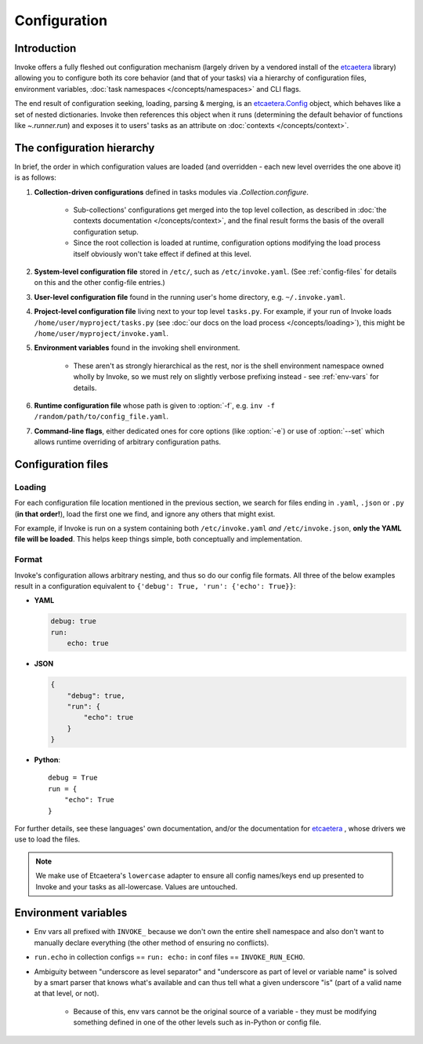 =============
Configuration
=============

Introduction
============

Invoke offers a fully fleshed out configuration mechanism (largely driven by a
vendored install of the etcaetera_ library) allowing you to configure both its
core behavior (and that of your tasks) via a hierarchy of configuration files,
environment variables, :doc:`task namespaces </concepts/namespaces>` and CLI
flags.

The end result of configuration seeking, loading, parsing & merging, is an
`etcaetera.Config
<http://etcaetera.readthedocs.org/en/latest/howto.html#config-object>`_ object,
which behaves like a set of nested dictionaries. Invoke then references this
object when it runs (determining the default behavior of functions like
`~.runner.run`) and exposes it to users' tasks as an attribute on
:doc:`contexts </concepts/context>`.


The configuration hierarchy
===========================

In brief, the order in which configuration values are loaded (and overridden -
each new level overrides the one above it) is as follows:

#. **Collection-driven configurations** defined in tasks modules via
   `.Collection.configure`.
   
     * Sub-collections' configurations get merged into the top level
       collection, as described in :doc:`the contexts documentation
       </concepts/context>`, and the final result forms the basis of the
       overall configuration setup.
     * Since the root collection is loaded at runtime, configuration options
       modifying the load process itself obviously won't take effect if defined
       at this level.

#. **System-level configuration file** stored in ``/etc/``, such as
   ``/etc/invoke.yaml``. (See :ref:`config-files` for details on this and the
   other config-file entries.)
#. **User-level configuration file** found in the running user's home
   directory, e.g. ``~/.invoke.yaml``.
#. **Project-level configuration file** living next to your top level
   ``tasks.py``. For example, if your run of Invoke loads
   ``/home/user/myproject/tasks.py`` (see :doc:`our docs on the load process
   </concepts/loading>`), this might be ``/home/user/myproject/invoke.yaml``.
#. **Environment variables** found in the invoking shell environment.

    * These aren't as strongly hierarchical as the rest, nor is the shell
      environment namespace owned wholly by Invoke, so we must rely on slightly
      verbose prefixing instead - see :ref:`env-vars` for details.

#. **Runtime configuration file** whose path is given to :option:`-f`, e.g.
   ``inv -f /random/path/to/config_file.yaml``.
#. **Command-line flags**, either dedicated ones for core options (like
   :option:`-e`) or use of :option:`--set` which allows runtime overriding of
   arbitrary configuration paths.


.. _config-files:

Configuration files
===================

Loading
-------

For each configuration file location mentioned in the previous section, we
search for files ending in ``.yaml``, ``.json`` or ``.py`` (**in that
order!**), load the first one we find, and ignore any others that might exist.

For example, if Invoke is run on a system containing both ``/etc/invoke.yaml``
*and* ``/etc/invoke.json``, **only the YAML file will be loaded**. This helps
keep things simple, both conceptually and implementation.

Format
------

Invoke's configuration allows arbitrary nesting, and thus so do our config file
formats. All three of the below examples result in a configuration equivalent
to ``{'debug': True, 'run': {'echo': True}}``:

* **YAML**

  .. code-block:: yaml

      debug: true
      run:
          echo: true

* **JSON**

  .. code-block:: javascript

      {
          "debug": true,
          "run": {
              "echo": true
          }
      }

* **Python**::

    debug = True
    run = {
        "echo": True
    }

For further details, see these languages' own documentation, and/or the
documentation for etcaetera_ , whose drivers we use to load the files.

.. note::
    We make use of Etcaetera's ``lowercase`` adapter to ensure all config
    names/keys end up presented to Invoke and your tasks as all-lowercase.
    Values are untouched.


.. _env-vars:

Environment variables
=====================

* Env vars all prefixed with ``INVOKE_`` because we don't own the entire shell
  namespace and also don't want to manually declare everything (the other
  method of ensuring no conflicts).
* ``run.echo`` in collection configs == ``run: echo:`` in conf files ==
  ``INVOKE_RUN_ECHO``.
* Ambiguity between "underscore as level separator" and "underscore as part of
  level or variable name" is solved by a smart parser that knows what's
  available and can thus tell what a given underscore "is" (part of a valid
  name at that level, or not).

    * Because of this, env vars cannot be the original source of a variable -
      they must be modifying something defined in one of the other levels such
      as in-Python or config file.


.. _etcaetera: http://etcaetera.readthedocs.org/en/0.4.0
